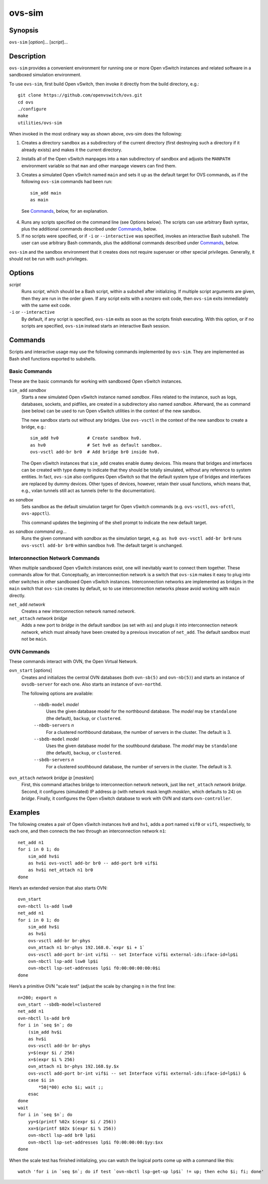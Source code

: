 =======
ovs-sim
=======

Synopsis
========

``ovs-sim`` [*option*]... [*script*]...

Description
===========

``ovs-sim`` provides a convenient environment for running one or more Open
vSwitch instances and related software in a sandboxed simulation environment.

To use ``ovs-sim``, first build Open vSwitch, then invoke it directly from the
build directory, e.g.::

    git clone https://github.com/openvswitch/ovs.git
    cd ovs
    ./configure
    make
    utilities/ovs-sim

When invoked in the most ordinary way as shown above, ovs-sim does  the
following:

1. Creates a directory ``sandbox`` as a subdirectory of the current
   directory (first destroying such a directory if it already exists)
   and makes it the current directory.

2. Installs all of the Open vSwitch manpages into a ``man``
   subdirectory of sandbox and adjusts the ``MANPATH`` environment
   variable so that ``man`` and other manpage viewers can find them.

3. Creates a simulated Open vSwitch named ``main`` and sets it up as the
   default target for OVS commands, as if the following ``ovs-sim``
   commands had been run::

            sim_add main
            as main

  See `Commands`_, below, for an explanation.

4. Runs  any  scripts  specified on the command line (see Options
   below). The scripts can use arbitrary Bash  syntax,  plus  the
   additional commands described under `Commands`_, below.

5. If no scripts were specified, or if ``-i`` or ``--interactive`` was
   specified, invokes an interactive Bash subshell. The user can use
   arbitrary Bash commands, plus the additional commands described under
   `Commands`_, below.

``ovs-sim`` and the sandbox environment that it creates does not require
superuser or other special privileges.  Generally, it should not be run with
such privileges.

Options
=======

.. program: ovs-sim

*script*
    Runs *script*, which should be a Bash script, within a subshell
    after initializing.  If multiple script arguments are given, then
    they are run in the order given.  If any script exits with a
    nonzero exit code, then ``ovs-sim`` exits immediately with the
    same exit code.

``-i`` or ``--interactive``
    By default, if any script is specified, ``ovs-sim`` exits as soon as the
    scripts finish executing. With this option, or if no scripts are specified,
    ``ovs-sim`` instead starts an interactive Bash session.

Commands
========

Scripts and interactive usage may use the following commands
implemented by ``ovs-sim``.  They are implemented as Bash shell functions
exported to subshells.

Basic Commands
--------------

These  are  the  basic commands for working with sandboxed Open vSwitch
instances.

``sim_add`` *sandbox*
    Starts a new simulated Open vSwitch instance named *sandbox*.
    Files related to the instance, such as logs, databases, sockets,
    and pidfiles, are created in a subdirectory also named
    *sandbox*. Afterward, the ``as`` command (see below) can be used
    to run Open vSwitch utilities in the context of the new sandbox.

    The new sandbox starts out without any bridges. Use ``ovs-vsctl``
    in the context of the new sandbox to create a bridge, e.g.::

	sim_add hv0           # Create sandbox hv0.
	as hv0                # Set hv0 as default sandbox.
	ovs-vsctl add-br br0  # Add bridge br0 inside hv0.

    The Open vSwitch instances that ``sim_add`` creates enable
    ``dummy`` devices.  This means that bridges and interfaces can be
    created with type ``dummy`` to indicate that they should be
    totally simulated, without any reference to system entities.  In
    fact, ``ovs-sim`` also configures Open vSwitch so that the default
    system type of bridges and interfaces are replaced by dummy
    devices.  Other types of devices, however, retain their usual
    functions, which means that, e.g., vxlan tunnels still act as
    tunnels (refer to the documentation).

``as`` *sandbox*
    Sets sandbox as the default simulation target for Open vSwitch
    commands (e.g. ``ovs-vsctl``, ``ovs-ofctl``, ``ovs-appctl``).

    This command updates the beginning of the shell prompt to indicate
    the new default target.

``as`` *sandbox* *command* *arg*...
    Runs the given command with *sandbox* as the simulation target,
    e.g.  ``as hv0 ovs-vsctl add-br br0`` runs ``ovs-vsctl add-br
    br0`` within sandbox ``hv0``.  The default target is unchanged.

Interconnection Network Commands
--------------------------------

When multiple sandboxed Open vSwitch instances exist, one will
inevitably want to connect them together.  These commands allow for
that.  Conceptually, an interconnection network is a switch that
``ovs-sim`` makes it easy to plug into other switches in other
sandboxed Open vSwitch instances.  Interconnection networks are
implemented as bridges in the ``main`` switch that ``ovs-sim`` creates
by default, so to use interconnection networks please avoid working
with ``main`` directly.

``net_add`` *network*
    Creates a new interconnection network named *network*.

``net_attach`` *network* *bridge*
    Adds a new port to *bridge* in the default sandbox (as set with
    ``as``) and plugs it into interconnection network *network*, which
    must already have been created by a previous invocation of
    ``net_add``. The default sandbox must not be ``main``.

OVN Commands
------------

These commands interact with OVN, the Open Virtual Network.

``ovn_start`` [*options*]
    Creates and initializes the central OVN databases (both
    ``ovn-sb(5)`` and ``ovn-nb(5)``) and starts an instance of
    ``ovsdb-server`` for each one.  Also starts an instance of
    ``ovn-northd``.

    The following options are available:

       ``--nbdb-model`` *model*
           Uses the given database model for the northbound database.
           The *model* may be ``standalone`` (the default), ``backup``,
           or ``clustered``.

       ``--nbdb-servers`` *n*
           For a clustered northbound database, the number of servers in
           the cluster.  The default is 3.

       ``--sbdb-model`` *model*
           Uses the given database model for the southbound database.
           The *model* may be ``standalone`` (the default), ``backup``,
           or ``clustered``.

       ``--sbdb-servers`` *n*
           For a clustered southbound database, the number of servers in
           the cluster.  The default is 3.

``ovn_attach`` *network* *bridge* *ip* [*masklen*]
    First, this command attaches bridge to interconnection network
    network, just like ``net_attach`` *network* *bridge*.  Second, it
    configures (simulated) IP address *ip* (with network mask length
    *masklen*, which defaults to 24) on *bridge*. Finally, it
    configures the Open vSwitch database to work with OVN and starts
    ``ovn-controller``.

Examples
========

The following creates a pair of Open vSwitch instances ``hv0`` and
``hv1``, adds a port named ``vif0`` or ``vif1``, respectively, to each
one, and then connects the two through an interconnection network
``n1``::

    net_add n1
    for i in 0 1; do
	sim_add hv$i
	as hv$i ovs-vsctl add-br br0 -- add-port br0 vif$i
	as hv$i net_attach n1 br0
    done

Here’s an extended version that also starts OVN::

    ovn_start
    ovn-nbctl ls-add lsw0
    net_add n1
    for i in 0 1; do
	sim_add hv$i
	as hv$i
	ovs-vsctl add-br br-phys
	ovn_attach n1 br-phys 192.168.0.`expr $i + 1`
	ovs-vsctl add-port br-int vif$i -- set Interface vif$i external-ids:iface-id=lp$i
	ovn-nbctl lsp-add lsw0 lp$i
	ovn-nbctl lsp-set-addresses lp$i f0:00:00:00:00:0$i
    done

Here’s a primitive OVN "scale test" (adjust the scale by changing
``n`` in the first line::

    n=200; export n
    ovn_start --sbdb-model=clustered
    net_add n1
    ovn-nbctl ls-add br0
    for i in `seq $n`; do
	(sim_add hv$i
	as hv$i
	ovs-vsctl add-br br-phys
	y=$(expr $i / 256)
	x=$(expr $i % 256)
	ovn_attach n1 br-phys 192.168.$y.$x
	ovs-vsctl add-port br-int vif$i -- set Interface vif$i external-ids:iface-id=lp$i) &
	case $i in
	    *50|*00) echo $i; wait ;;
	esac
    done
    wait
    for i in `seq $n`; do
	yy=$(printf %02x $(expr $i / 256))
	xx=$(printf $02x $(expr $i % 256))
	ovn-nbctl lsp-add br0 lp$i
	ovn-nbctl lsp-set-addresses lp$i f0:00:00:00:$yy:$xx
    done

When the scale test has finished initializing, you can watch the
logical ports come up with a command like this::

    watch 'for i in `seq $n`; do if test `ovn-nbctl lsp-get-up lp$i` != up; then echo $i; fi; done'
